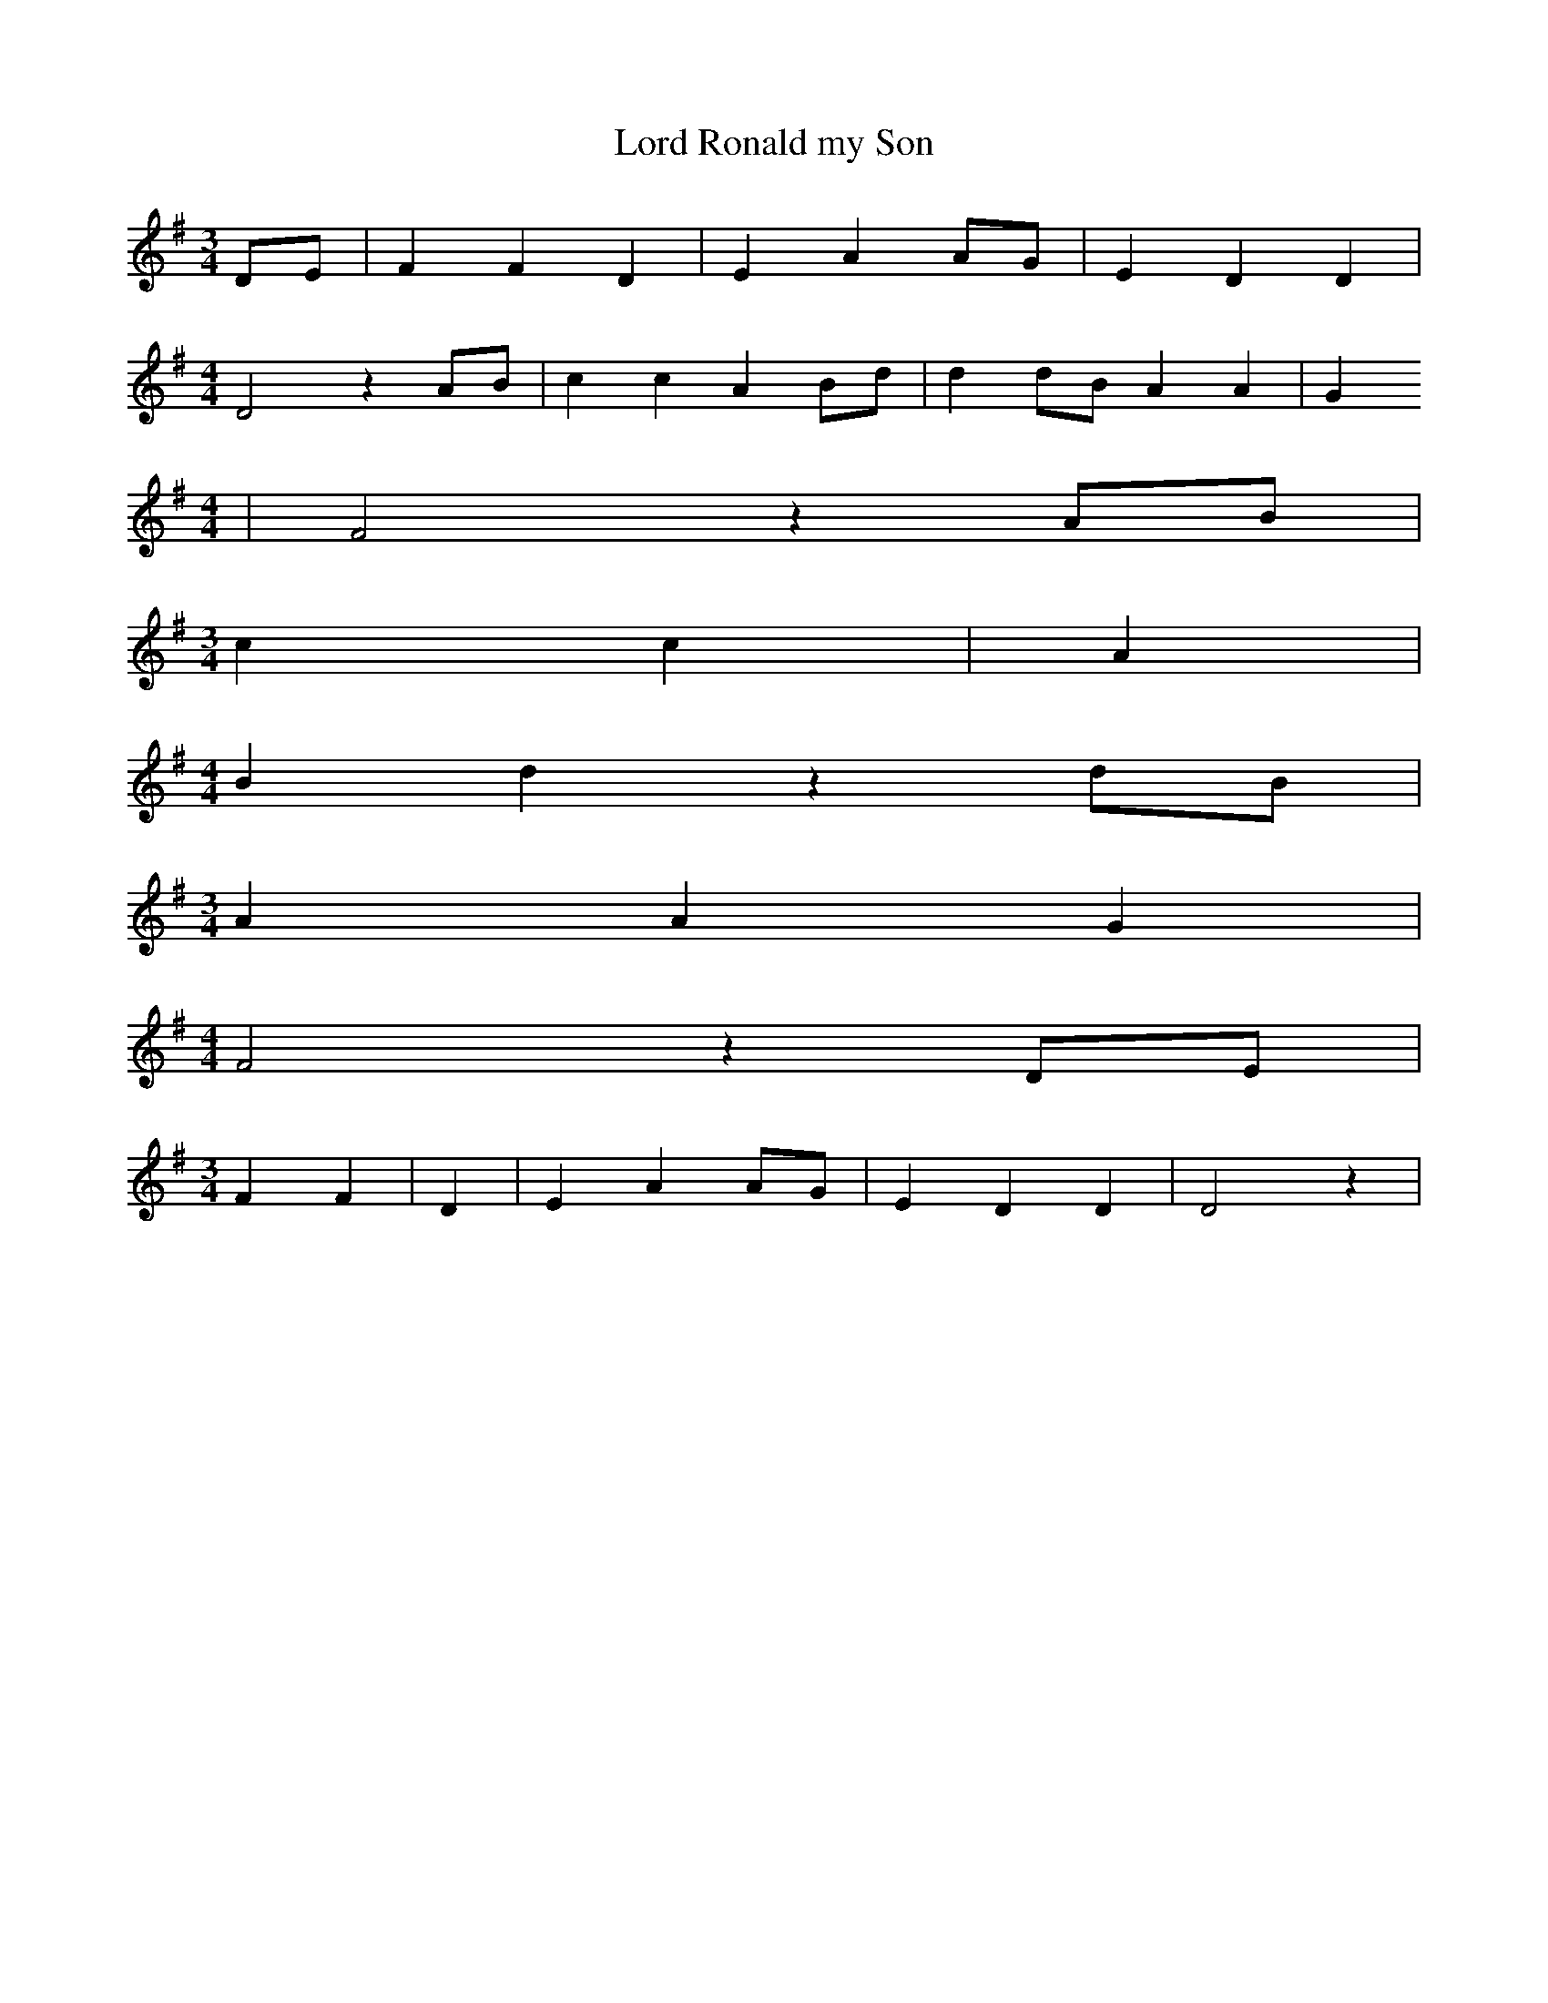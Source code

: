 % Generated more or less automatically by swtoabc by Erich Rickheit KSC
X:1
T:Lord Ronald my Son
M:3/4
L:1/4
K:G
D/2-E/2| F F D| E A A/2G/2| E D D|
M:4/4
 D2 zA/2-B/2| c c A B/2d/2| dd/2-B/2 A A| G
M:4/4
| F2 zA/2-B/2|
M:3/4
 c c| A|
M:4/4
 B d z d/2B/2|
M:3/4
 A A G|
M:4/4
 F2 z D/2E/2|
M:3/4
 F F| D| E AA/2-G/2| E D D| D2 z|

